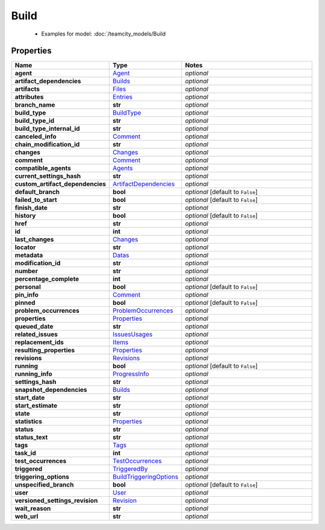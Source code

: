 Build
#########

  + Examples for model: :doc:`/teamcity_models/Build

Properties
----------
.. list-table::
   :widths: 15 15 70
   :header-rows: 1

   * - Name
     - Type
     - Notes
   * - **agent**
     -  `Agent <./Agent.html>`_
     - `optional` 
   * - **artifact_dependencies**
     -  `Builds <./Builds.html>`_
     - `optional` 
   * - **artifacts**
     -  `Files <./Files.html>`_
     - `optional` 
   * - **attributes**
     -  `Entries <./Entries.html>`_
     - `optional` 
   * - **branch_name**
     - **str**
     - `optional` 
   * - **build_type**
     -  `BuildType <./BuildType.html>`_
     - `optional` 
   * - **build_type_id**
     - **str**
     - `optional` 
   * - **build_type_internal_id**
     - **str**
     - `optional` 
   * - **canceled_info**
     -  `Comment <./Comment.html>`_
     - `optional` 
   * - **chain_modification_id**
     - **str**
     - `optional` 
   * - **changes**
     -  `Changes <./Changes.html>`_
     - `optional` 
   * - **comment**
     -  `Comment <./Comment.html>`_
     - `optional` 
   * - **compatible_agents**
     -  `Agents <./Agents.html>`_
     - `optional` 
   * - **current_settings_hash**
     - **str**
     - `optional` 
   * - **custom_artifact_dependencies**
     -  `ArtifactDependencies <./ArtifactDependencies.html>`_
     - `optional` 
   * - **default_branch**
     - **bool**
     - `optional` [default to ``False``]
   * - **failed_to_start**
     - **bool**
     - `optional` [default to ``False``]
   * - **finish_date**
     - **str**
     - `optional` 
   * - **history**
     - **bool**
     - `optional` [default to ``False``]
   * - **href**
     - **str**
     - `optional` 
   * - **id**
     - **int**
     - `optional` 
   * - **last_changes**
     -  `Changes <./Changes.html>`_
     - `optional` 
   * - **locator**
     - **str**
     - `optional` 
   * - **metadata**
     -  `Datas <./Datas.html>`_
     - `optional` 
   * - **modification_id**
     - **str**
     - `optional` 
   * - **number**
     - **str**
     - `optional` 
   * - **percentage_complete**
     - **int**
     - `optional` 
   * - **personal**
     - **bool**
     - `optional` [default to ``False``]
   * - **pin_info**
     -  `Comment <./Comment.html>`_
     - `optional` 
   * - **pinned**
     - **bool**
     - `optional` [default to ``False``]
   * - **problem_occurrences**
     -  `ProblemOccurrences <./ProblemOccurrences.html>`_
     - `optional` 
   * - **properties**
     -  `Properties <./Properties.html>`_
     - `optional` 
   * - **queued_date**
     - **str**
     - `optional` 
   * - **related_issues**
     -  `IssuesUsages <./IssuesUsages.html>`_
     - `optional` 
   * - **replacement_ids**
     -  `Items <./Items.html>`_
     - `optional` 
   * - **resulting_properties**
     -  `Properties <./Properties.html>`_
     - `optional` 
   * - **revisions**
     -  `Revisions <./Revisions.html>`_
     - `optional` 
   * - **running**
     - **bool**
     - `optional` [default to ``False``]
   * - **running_info**
     -  `ProgressInfo <./ProgressInfo.html>`_
     - `optional` 
   * - **settings_hash**
     - **str**
     - `optional` 
   * - **snapshot_dependencies**
     -  `Builds <./Builds.html>`_
     - `optional` 
   * - **start_date**
     - **str**
     - `optional` 
   * - **start_estimate**
     - **str**
     - `optional` 
   * - **state**
     - **str**
     - `optional` 
   * - **statistics**
     -  `Properties <./Properties.html>`_
     - `optional` 
   * - **status**
     - **str**
     - `optional` 
   * - **status_text**
     - **str**
     - `optional` 
   * - **tags**
     -  `Tags <./Tags.html>`_
     - `optional` 
   * - **task_id**
     - **int**
     - `optional` 
   * - **test_occurrences**
     -  `TestOccurrences <./TestOccurrences.html>`_
     - `optional` 
   * - **triggered**
     -  `TriggeredBy <./TriggeredBy.html>`_
     - `optional` 
   * - **triggering_options**
     -  `BuildTriggeringOptions <./BuildTriggeringOptions.html>`_
     - `optional` 
   * - **unspecified_branch**
     - **bool**
     - `optional` [default to ``False``]
   * - **user**
     -  `User <./User.html>`_
     - `optional` 
   * - **versioned_settings_revision**
     -  `Revision <./Revision.html>`_
     - `optional` 
   * - **wait_reason**
     - **str**
     - `optional` 
   * - **web_url**
     - **str**
     - `optional` 


